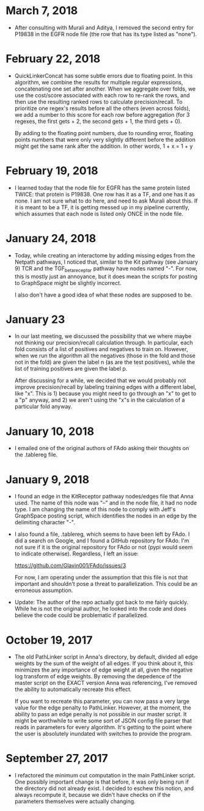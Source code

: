 * March 7, 2018
- After consulting with Murali and Aditya, I removed the second entry for
  P19838 in the EGFR node file (the row that has its type listed as "none").

* February 22, 2018
- QuickLinkerConcat has some subtle errors due to floating point.
  In this algorithm, we combine the results for multiple regular expressions,
  concatenating one set after another. When we aggregate over folds, we
  use the cost/score associated with each row to re-rank the rows, and then
  use the resulting ranked rows to calculate precision/recall. To prioritize
  one regex's results before all the others (even across folds), we add 
  a number to this score for each row before aggregation (for 3 regexes, the
  first gets + 2, the second gets + 1, the third gets + 0).

  By adding to the floating point numbers, due to rounding error, floating
  points numbers that were only very slightly different before the addition
  might get the same rank after the addition. In other words, 1 + x = 1 + y

* February 19, 2018
- I learned today that the node file for EGFR has the same protein
  listed TWICE: that protein is P19838. One row has it as a TF, and
  one has it as none. I am not sure what to do here, and need to ask
  Murali about this. If it is meant to be a TF, it is getting messed 
  up in my pipeline currently, which assumes that each node is listed
  only ONCE in the node file.

* January 24, 2018
- Today, while creating an interactome by adding missing edges from the 
  Netpath pathways, I noticed that, similar to the Kit pathway (see
  January 9) TCR and the TGF_beta_receptor pathway have nodes named "-".
  For now, this is mostly just an annoyance, but it does mean the scripts
  for posting to GraphSpace might be slightly incorrect. 

  I also don't have a good idea of what these nodes are supposed to be.

* January 23
- In our last meeting, we discussed the possibility that we where maybe 
  not thinking our precision/recall calculation through. In particular, each
  fold consists of a list of positives and negatives to train on. However,
  when we run the algorithm all the negatives (those in the fold and those 
  not in the fold) are given the label n (as are the test positives), 
  while the list of training positives are given the label p.

  After discussing for a while, we decided that we would probably not improve
  precision/recall by labeling training edges with a different label, like "x".
  This is 1) because you might need to go through an "x" to get to a "p"
  anyway, and 2) we aren't using the "x"s in the calculation of a particular
  fold anyway.


* January 10, 2018
- I emailed one of the original authors of FAdo asking their thoughts on the
  .tablereg file. 

* January 9, 2018
- I found an edge in the KitReceptor pathway nodes/edges file that Anna used.
  The name of this node was "--" and in the node file, it had no node type.  I
  am changing the name of this node to comply with Jeff's GraphSpace posting
  script, which identifies the nodes in an edge by the delimiting character
  "-".

- I also found a file, .tablereg, which seems to have been left by FAdo.  I did
  a search on Google, and I found a GitHub repository for FAdo. I'm not sure if
  it is the original repository for FAdo or not (pypi would seem to indicate
  otherwise). Regardless, I left an issue:

  https://github.com/Glavin001/FAdo/issues/3

  For now, I am operating under the assumption that this file is not that
  important and shouldn't pose a threat to parallelization. This could be an
  erroneous assumption.

- Update: The author of the repo actually got back to me fairly quickly. While
  he is not the original author, he looked into the code and does believe the
  code could be problematic if parallelized. 

* October 19, 2017
- The old PathLinker script in Anna's directory, by default, divided all edge
  weights by the sum of the weight of all edges. If you think about it, this
  minimizes the any importance of edge weight at all, given the negative log
  transform of edge weights. By removing the depedence of the master script on
  the EXACT version Anna was referencing, I've removed the ability to
  automatically recreate this effect.

  If you want to recreate this parameter, you can now pass a very large value
  for the edge penalty to PathLinker. However, at the moment, the ability to
  pass an edge penalty is not possible in our master script. It might be
  worthwhile to write some sort of JSON config file parser that reads in
  parameters for every algorithm. It's getting to the point where the user is
  absolutely inundated with switches to provide the program.

* September 27, 2017
- I refactored the minimum cut computation in the main PathLinker script. One
  possibly important change is that before, it was only being run if the
  directory did not already exist. I decided to eschew this notion, and always
  recompute it, because we didn't have checks on if the parameters themselves
  were actually changing.
